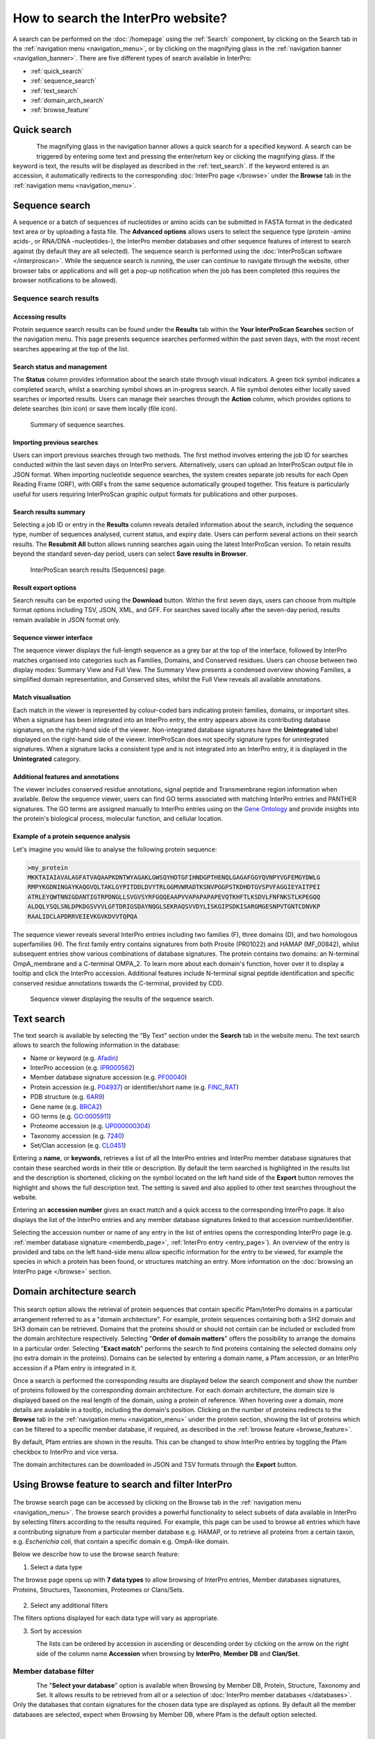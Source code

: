 ###################################
How to search the InterPro website?
###################################

.. :ref:Search homepage.html#search
.. :ref:navigation_menu banner.html#navigation-menu
.. :ref:navigation_banner banner.html#navigation-banner
.. :ref:memberdb_page browse.html#memberdb-page
.. :ref:entry_page browse.html#entry-page
.. :ref:protein_page browse.html#protein-page
.. :ref:structure_page browse.html#structure-page
.. :ref:taxonomy_page browse.html#taxonomy-page
.. :ref:entry_types entries_info.html#entry-types

A search can be performed on the :doc:`/homepage` using the :ref:`Search` component, by clicking on the Search tab in the 
:ref:`navigation menu <navigation_menu>`, 
or by clicking on the magnifying glass in the :ref:`navigation banner <navigation_banner>`. 
There are five different types of search available in InterPro:

- :ref:`quick_search`
- :ref:`sequence_search`
- :ref:`text_search`
- :ref:`domain_arch_search`
- :ref:`browse_feature`

.. _quick_search:

************
Quick search
************

.. figure:: images/banner/navigation_search_box.png
  :alt: Quick search component
  :width: 200px
  :align: left

The magnifying glass in the navigation banner allows a quick search for a specified keyword. 
A search can be triggered by entering some text and pressing the enter/return key or clicking 
the magnifying glass. If the keyword is text, the results will be displayed as described in 
the :ref:`text_search`. If the keyword entered is an accession, it automatically redirects to the 
corresponding :doc:`InterPro page </browse>` under the **Browse** tab in the :ref:`navigation menu <navigation_menu>`. 

.. _sequence_search:

***************
Sequence search
***************

A sequence or a batch of sequences of nucleotides or amino acids can be submitted in FASTA format in the 
dedicated text area or by uploading a fasta file. The **Advanced options** allows users to select the 
sequence type (protein -amino acids-, or RNA/DNA -nucleotides-), the InterPro member databases and other 
sequence features of interest 
to search against (by default they are all selected). The sequence search is performed using the 
:doc:`InterProScan software </interproscan>`. While the sequence search is running, the user can continue 
to navigate through the website, other browser tabs or applications and will get a pop-up notification 
when the job has been completed (this requires the browser notifications to be allowed).

.. figure:: images/search/seq.png
  :alt: Sequence search component
  :width: 800px


.. _sequence_search_results:

Sequence search results
=======================

Accessing results
-----------------
Protein sequence search results can be found under the **Results** tab within the **Your InterProScan Searches** section of the navigation menu. This page presents sequence searches performed within the past seven days, with the most recent searches appearing at the top of the list.

Search status and management
----------------------------
The **Status** column provides information about the search state through visual indicators. A green tick symbol indicates a completed search, whilst a searching symbol shows an in-progress search. A file symbol denotes either locally saved searches or imported results. Users can manage their searches through the **Action** column, which provides options to delete searches (bin icon) or save them locally (file icon).

.. figure:: images/search/interpro_rtd_list_jobs.png
   :alt: Sequence search list
   :width: 800px

   Summary of sequence searches.

Importing previous searches
---------------------------
Users can import previous searches through two methods. The first method involves entering the job ID for searches conducted within the last seven days on InterPro servers. Alternatively, users can upload an InterProScan output file in JSON format. When importing nucleotide sequence searches, the system creates separate job results for each Open Reading Frame (ORF), with ORFs from the same sequence automatically grouped together. This feature is particularly useful for users requiring InterProScan graphic output formats for publications and other purposes.

Search results summary
----------------------
Selecting a job ID or entry in the **Results** column reveals detailed information about the search, including the sequence type, number of sequences analysed, current status, and expiry date. Users can perform several actions on their search results. The **Resubmit All** button allows running searches again using the latest InterProScan version. To retain results beyond the standard seven-day period, users can select **Save results in Browser**.

.. figure:: images/search/interpro_rtd_seq_list.png
   :alt: InterProScan search results (Sequences) page
   :width: 800px

   InterProScan search results (Sequences) page.

Result export options
---------------------
Search results can be exported using the **Download** button. Within the first seven days, users can choose from multiple format options including TSV, JSON, XML, and GFF. For searches saved locally after the seven-day period, results remain available in JSON format only.

Sequence viewer interface
-------------------------
The sequence viewer displays the full-length sequence as a grey bar at the top of the interface, followed by InterPro matches organised into categories such as Families, Domains, and Conserved residues. Users can choose between two display modes: Summary View and Full View. The Summary View presents a condensed overview showing Families, a simplified domain representation, and Conserved sites, whilst the Full View reveals all available annotations.

Match visualisation
-------------------
Each match in the viewer is represented by colour-coded bars indicating protein families, domains, or important sites. When a signature has been integrated into an InterPro entry, the entry appears above its contributing database signatures, on the right-hand side of the viewer. Non-integrated database signatures have the **Unintegrated** label displayed on the right-hand side of the viewer. InterProScan does not specify signature types for unintegrated signatures. When a signature lacks a consistent type and is not integrated into an InterPro entry, it is displayed in the **Unintegrated** category.

Additional features and annotations
-----------------------------------
The viewer includes conserved residue annotations, signal peptide and Transmembrane region information when available. Below the sequence viewer, users can find GO terms associated with matching InterPro entries and PANTHER signatures. The GO terms are assigned manually to InterPro entries using on the `Gene Ontology <http://geneontology.org/>`_ and provide insights into the protein's biological process, molecular function, and cellular location.

Example of a protein sequence analysis
--------------------------------------
Let's imagine you would like to analyse the following protein sequence:

.. Example protein used: P02936

.. code-block:: json

   >my_protein
   MKKTAIAIAVALAGFATVAQAAPKDNTWYAGAKLGWSQYHDTGFIHNDGPTHENQLGAGAFGGYQVNPYVGFEMGYDWLG
   RMPYKGDNINGAYKAQGVQLTAKLGYPITDDLDVYTRLGGMVWRADTKSNVPGGPSTKDHDTGVSPVFAGGIEYAITPEI
   ATRLEYQWTNNIGDANTIGTRPDNGLLSVGVSYRFGQQEAAPVVAPAPAPAPEVQTKHFTLKSDVLFNFNKSTLKPEGQQ
   ALDQLYSQLSNLDPKDGSVVVLGFTDRIGSDAYNQGLSEKRAQSVVDYLISKGIPSDKISARGMGESNPVTGNTCDNVKP
   RAALIDCLAPDRRVEIEVKGVKDVVTQPQA

The sequence viewer reveals several InterPro entries including two families (F), three domains (D), and two homologous superfamilies (H). The first family entry contains signatures from both Prosite (PR01022) and HAMAP (MF_00842), whilst subsequent entries show various combinations of database signatures. The protein contains two domains: an N-terminal OmpA_membrane and a C-terminal OMPA_2. To learn more about each domain's function, hover over it to display a tooltip and click the InterPro accession. Additional features include N-terminal signal peptide identification and specific conserved residue annotations towards the C-terminal, provided by CDD.

.. figure:: images/search/sequence_search_result.png
   :alt: Sequence search viewer
   :width: 800px

   Sequence viewer displaying the results of the sequence search.

.. _text_search:

***********
Text search
***********

The text search is available by selecting the “By Text” section under the **Search** tab in the website menu. 
The text search allows to search the following information in the database:

- Name or keyword (e.g. `Afadin <https://www.ebi.ac.uk/interpro/search/text/Afadin/?page=1#table>`_)
- InterPro accession (e.g. `IPR000562 <https://www.ebi.ac.uk/interpro/search/text/IPR000562/?page=1#table>`_)
- Member database signature accession (e.g. `PF00040 <https://www.ebi.ac.uk/interpro/search/text/PF00040/?page=1#table>`_)
- Protein accession (e.g. `P04937 <https://www.ebi.ac.uk/interpro/search/text/P04937/?page=1#table>`_) or identifier/short name (e.g. `FINC_RAT <https://www.ebi.ac.uk/interpro/search/text/FINC_RAT/?page=1#table>`_)
- PDB structure (e.g. `6AR9 <https://www.ebi.ac.uk/interpro/search/text/6AR9/?page=1#table>`_)
- Gene name (e.g. `BRCA2 <https://www.ebi.ac.uk/interpro/search/text/BRCA2/?page=1#table>`_)
- GO terms (e.g. `GO:0005911 <https://www.ebi.ac.uk/interpro/search/text/GO:0005911/?page=1#table>`_)
- Proteome accession (e.g. `UP000000304 <https://www.ebi.ac.uk/interpro/search/text/UP000000304/?page=1#table>`_)
- Taxonomy accession (e.g. `7240 <https://www.ebi.ac.uk/interpro/search/text/7240/?page=1#table>`_)
- Set/Clan accession (e.g. `CL0451 <https://www.ebi.ac.uk/interpro/search/text/CL0451/?page=1#table>`_)

Entering a **name**, or **keywords**, retrieves a list of all the InterPro entries and InterPro member database 
signatures that contain these searched words in their title or description. By default the term searched is highlighted 
in the results list and the description is shortened, clicking on the |toggle| symbol located on the left hand side of 
the **Export** button removes the highlight and shows the full description text. The setting is saved and also applied 
to other text searches throughout the website.

Entering an **accession number** gives an exact match and a quick 
access to the corresponding InterPro page. It also displays the list of the InterPro entries and any member 
database signatures linked to that accession number/identifier.

Selecting the accession number or name of any entry in the list of entries opens the corresponding InterPro page 
(e.g. :ref:`member database signature <memberdb_page>`, :ref:`InterPro entry <entry_page>`). An overview of the entry 
is provided and tabs on the left hand-side menu allow specific information for the entry to be viewed, for example the species 
in which a protein has been found, or structures matching an entry. More information on the
:doc:`browsing an InterPro page </browse>` section.

.. _domain_arch_search:

**************************
Domain architecture search
**************************

.. figure:: images/search/ida.png
  :alt: Domain Architecture search
  :width: 800px

This search option allows the retrieval of protein sequences that contain specific Pfam/InterPro domains 
in a particular arrangement referred to as a "domain architecture". For example, protein sequences 
containing both a SH2 domain and SH3 domain can be retrieved. Domains that the proteins should or 
should not contain can be included or excluded from the domain architecture respectively.  
Selecting "**Order of domain matters**" offers the possibility to arrange the domains in a particular order. 
Selecting "**Exact match**" performs the search to find proteins containing the selected domains only 
(no extra domain in the proteins). Domains can be selected by entering a domain name, a Pfam accession, 
or an InterPro accession if a Pfam entry is integrated in it.

Once a search is performed the corresponding results are displayed below the search component and show 
the number of proteins followed by the corresponding domain architecture. For each domain architecture,
the domain size is displayed based on the real length of the domain, using a protein of reference. 
When hovering over a domain, more details are available in a tooltip, including the domain's position. 
Clicking on the number of proteins redirects to the **Browse** tab in the :ref:`navigation menu <navigation_menu>` 
under the protein section, showing the list of proteins which can be filtered to a specific member database, 
if required, as described in the :ref:`browse feature <browse_feature>`.

By default, Pfam entries are shown in the results. This can be changed to show InterPro entries by toggling the 
Pfam checkbox to InterPro and vice versa.

The domain architectures can be downloaded in JSON and TSV formats through the **Export** button.


.. _browse_feature:

**************************************************
Using Browse feature to search and filter InterPro
**************************************************

.. figure:: images/search/browse_page.png
  :alt: Browse search
  :width: 800px

The browse search page can be accessed by clicking on the Browse tab in the :ref:`navigation menu <navigation_menu>`. 
The browse search provides a powerful functionality to select subsets of data available in InterPro by 
selecting filters according to the results required. For example, this page can be used to browse all 
entries which have a contributing signature from a particular member database e.g. HAMAP, or to retrieve 
all proteins from a certain taxon, e.g. *Escherichia coli*, that contain a specific domain e.g. OmpA-like domain.

Below we describe how to use the browse search feature:

1. Select a data type

The browse page opens up with **7 data types** to allow browsing of InterPro entries, Member databases signatures, 
Proteins, Structures, Taxonomies, Proteomes or Clans/Sets.

.. figure:: images/browse/tabs.png
  :alt: Data types
  :width: 800px

2. Select any additional filters

The filters options displayed for each data type will vary as appropriate.

3. Sort by accession

.. figure:: images/browse/sort_by_accession.png
  :alt: Sort by accession
  :width: 80px
  :align: left

The lists can be ordered by accession in ascending or descending order by clicking on the arrow on the right side of the column name
**Accession** when browsing by **InterPro**, **Member DB** and **Clan/Set**.

.. _memberdbFilter:

Member database filter
======================

.. figure:: images/browse/memberdb_filter.png
  :alt: Member database filter
  :width: 200px
  :align: left

The "**Select your database**" option is available when Browsing by Member DB, Protein, Structure, Taxonomy and Set.
It allows results to be retrieved from all or a selection of :doc:`InterPro member databases </databases>`. Only the databases that contain 
signatures for the chosen data type are displayed as options. By default all the member databases are selected, expect 
when Browsing by Member DB, where Pfam is the default option selected.


|
|
|
|
|
|


.. _text_filter:

Text filter
===========
The "**Search entries**" box allows results to be filtered to match the text entered. For example, the text could 
be a keyword that might be found in entry names. It also allows specific protein names or taxa to be entered.
By default the term searched is highlighted in yellow in the results list, this can be disabled by clicking on the
|toggle| symbol appearing between the text box and **Export** button once the search has started, the setting is saved and
also applied to other text searches throughout the website.

.. |toggle| image:: images/browse/toggle.png
  :alt: toggle icon
  :width: 15pt

.. _data_type_filters:

Data-type specific filters
==========================

.. _entry_filters:

InterPro entry filters
----------------------
.. figure:: images/browse/entry_filters.png
  :alt: Entry filters
  :width: 200px
  :align: left

When **Browse by InterPro** is selected, three filter types can be applied:

- **InterPro Type**: limits the data in the :ref:`data views <data_views>` to the selected :ref:`entry_types`.
- **GO Terms**: filters by selected GO terms from `InterPro2GO <https://www.ebi.ac.uk/GOA/InterPro2GO>`_.
- **New entries**: shows all the entries or only the entries created or made available in the most recent release.
- **Curation status**, show all the entries or show:

  - **Curated**: entries that have been created by an InterPro curator
  - **AI-generated (unreviewed)**: entries that have been created automatically by Artificial Intelligence
  - **AI-generated (reviewed)**: entries that have been created automatically by Artificial Intelligence for which the content has been verified by an InterPro curator

:doc:`More information about AI-generated content on the InterPro website. <llm_descriptions>`

|
|
|
|
|
|
|
|
|
|
|
|


.. _memberdb_filters:

Member database filters
-----------------------

.. figure:: images/browse/member_db_filters.png
  :alt: Member database filters
  :width: 200px
  :align: left

When **Browse by Member DB** is selected and a member database has been chosen, subsequent filters can be applied:

- **Member Database Entry Type**: select the types of signatures required. This is dependent on the database type selected. For example, if a database contains both domains and family signatures you can filter the results for a specific type.
- **InterPro state**: select all signatures from the selected database or only those signatures that have been integrated into InterPro.
- **Curation status**, show all the signatures or show:

  - **Curated**: signatures for which the name and description have been created by a scientific curator.
  - **AI-generated (unreviewed)**: signatures for which the name and description have been created automatically by Artificial Intelligence.

:doc:`More information about AI-generated content on the InterPro website. <llm_descriptions>`

|
|
|
|
|
|
|
|
|
|
|
|


Protein filters
---------------
Just as with the :ref:`Member DB <memberdb_filters>` data type, **Protein** filters change based on the selection in the 
:ref:`member database filter <memberdbFilter>` component. The basic filters are displayed irrespective of the 
selection made and an extra filter when the "**All Proteins**" option is selected.

.. figure:: images/browse/proteins_filter.png
  :alt: Proteins filters
  :width: 200px
  :align: left

Database selected
^^^^^^^^^^^^^^^^^

If a member database has been selected, the following filters are displayed:

- **UniProt Curation**: the `UniProtKB <https://www.uniprot.org/help/uniprotkb>`_ is split into two sections. The reviewed set is manually curated (SwissProt) and the unreviewed set is derived from public databases automatically integrated into UniProt (TrEMBL).
- **Taxonomy**: this filter allows the displayed list of proteins to be limited to certain organisms.
- **Sequence Status**: this filter allows proteins to be limited to complete proteins or fragments.

All Proteins
^^^^^^^^^^^^

.. figure:: images/browse/all_proteins_filter.png
  :alt: Matching entries filter
  :width: 200px
  :align: right

Additionally to the filters mentioned above, when the "**All Proteins**" option is selected in the 
:ref:`member database filter <memberdbFilter>` component, the **Matching Entries** filter is displayed. 
This filter allows the selection of proteins which do or do not contain matches to entries in the InterPro dataset.

|
|

Structure filters
-----------------
.. figure:: images/browse/structure_filter.png
  :alt: Structure filters
  :width: 200px
  :align: left
  
Structure filters do not vary depending on which option has been selected in the 
:ref:`member database filter <memberdbFilter>` component.

- **Experiment Type**: this filter allows selection of structures based on the type of experimental data the structure is based on.
- **Resolution**: this filter allows structures to be selected based on the resolution of the structure.

|
|
|
|
|

.. _data_views:

Data Display Options 
====================
The data display is the main part of the results section in the browse page and shows the data selected in the 
:ref:`data type menu <data_type_filters>`. The actual details shown will also be dependent on the selected data type. 

.. figure:: images/browse/data_view.png
  :alt: Data views
  :width: 350px

Tabular view
------------
.. figure:: images/browse/tabular.png
  :alt: Tabular icon
  :width: 100px
  :align: left
The tabular view is the default view and is available for all :ref:`InterPro data types <browse_feature>`. 
The table view icon formats data into a tabular view composed of rows representing individual entities. The table header 
describes the contents of each column. Clicking on one of the rows redirects to the corresponding :doc:`InterPro page </browse>`.

.. figure:: images/browse/entry_data.png
  :alt: Tabular entry view
  :width: 800px

  Tabular view example for InterPro entry data type

Grid view
---------

.. figure:: images/browse/grid.png
  :alt: Grid icon
  :width: 100px
  :align: left
The grid view is available for all :ref:`InterPro data types <browse_feature>`. It displays a series of cards 
summarising details of the entities being viewed. Clicking on one of the cards redirects to the corresponding 
:doc:`InterPro page </browse>`.

.. figure:: images/browse/entry_grid.png
  :alt: Grid entry view
  :width: 800px

  Grid view example for InterPro entry data type

Tree view
---------
.. figure:: images/browse/tree.png
  :alt: Tree icon
  :width: 100px
  :align: left

The tree view is currently only enabled for taxonomy data. The tree view icon is only shown where a tree view is 
possible.
The taxonomy tree viewer can be navigated by clicking on nodes or using keyboard arrow keys. This component is 
also used in the :ref:`taxonomy_page`.

.. figure:: images/browse/taxonomy_tree.png
  :alt: Tree view
  :width: 800px

  Tree view example for Euryarchaeota phylum
